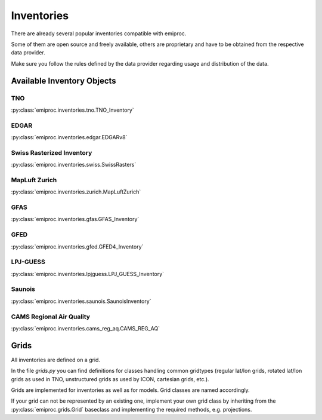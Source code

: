 Inventories
===========

There are already several popular inventories compatible with emiproc.

Some of them are open source and freely available,
others are proprietary and have to be obtained from the respective data provider.

Make sure you follow the rules defined by the data provider 
regarding usage and distribution of the data.


Available Inventory Objects 
---------------------------

TNO
^^^ 

:py:class:`emiproc.inventories.tno.TNO_Inventory`


EDGAR
^^^^^

:py:class:`emiproc.inventories.edgar.EDGARv8`

Swiss Rasterized Inventory 
^^^^^^^^^^^^^^^^^^^^^^^^^^

:py:class:`emiproc.inventories.swiss.SwissRasters`

MapLuft Zurich
^^^^^^^^^^^^^^

:py:class:`emiproc.inventories.zurich.MapLuftZurich`


GFAS 
^^^^

:py:class:`emiproc.inventories.gfas.GFAS_Inventory`


GFED
^^^^

:py:class:`emiproc.inventories.gfed.GFED4_Inventory`


LPJ-GUESS
^^^^^^^^^

:py:class:`emiproc.inventories.lpjguess.LPJ_GUESS_Inventory`


Saunois
^^^^^^^

:py:class:`emiproc.inventories.saunois.SaunoisInventory`

CAMS Regional Air Quality
^^^^^^^^^^^^^^^^^^^^^^^^^

:py:class:`emiproc.inventories.cams_reg_aq.CAMS_REG_AQ`



Grids 
-----

All inventories are defined on a grid.

In the file `grids.py` you can find definitions for classes handling common gridtypes
(regular lat/lon grids, rotated lat/lon grids as used in TNO,
unstructured grids as used by ICON, cartesian grids, etc.). 

Grids are implemented for inventories as well as for models. Grid classes
are named accordingly.


If your grid can not be represented by an existing one, implement your own grid class
by inheriting from the :py:class:`emiproc.grids.Grid` baseclass and implementing the required methods,
e.g. projections.
